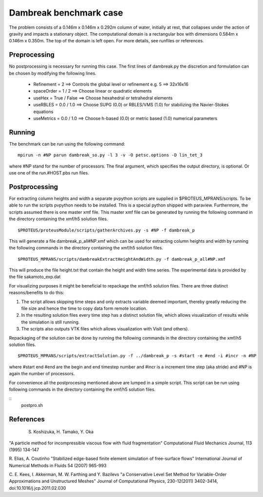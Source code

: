 Dambreak benchmark case
================================

The problem consists of a 0.146m x 0.146m x 0.292m column of water, initially at rest, that collapses under 
the action of gravity and impacts a stationary object. The computational domain is a rectangular box with 
dimensions 0.584m x 0.146m x 0.350m. The top of the domain is left open. For more details, see runfiles or references.

Preprocessing
--------------------------------
No postprocessing is necessary for running this case. 
The first lines of dambreak.py the discretion and formulation can be chosen by modifying the following lines.

 - Refinement = 2              ==>  Controls the global level or refinement  e.g. 5 ==> 32x16x16     
 - spaceOrder = 1 / 2          ==>  Choose linear or quadratic elements
 - useHex     = True / False   ==>  Choose hexahedral or tetrahedral elements
 - useRBLES   = 0.0 / 1.0      ==>  Choose SUPG  (0.0) or RBLES/VMS (1.0) for stabilizing the Navier-Stokes equations
 - useMetrics = 0.0 / 1.0      ==>  Choose h-based (0.0) or metric based (1.0) numerical parameters

Running
--------------------------------
The benchmark can be run using the following command:

::

  mpirun -n #NP parun dambreak_so.py -l 3 -v -O petsc.options -D lin_tet_3

where #NP stand for the number of processors. The final argument, which specifies the output directory, is optional. 
Or use one of the run.#HOST.pbs run files.

Postprocessing
--------------------------------
For extracting column heights and width a separate pvpython scripts are
supplied in $PROTEUS_MPRANS/scripts. To be able to run the scripts pvpython needs to be installed. This is a special 
python shipped with paraview. Furthermore, the scripts assumed there is one master xmf file.  This master xmf file 
can be generated by running the following command in the directory containing the xmf/h5 solution files.

::
    
  $PROTEUS/proteusModule/scripts/gatherArchives.py -s #NP -f dambreak_p  

This will generate a file dambreak_p_all#NP.xmf which can be used for extracting column heights and width by running 
the following commands in the directory containing the xmf/h5 solution files.

::

  $PROTEUS_MPRANS/scripts/dambreakExtractHeightAndWidth.py -f dambreak_p_all#NP.xmf

This will produce the file height.txt that contain the height and width time series.
The experimental data is provided by the file sakamoto_exp.dat 

For visualizing purposes it might be beneficial to repackage the xmf/h5 solution files. 
There are three distinct reasons/benefits to do this:

1) The script allows skipping time steps and only extracts variable deemed important, 
   thereby greatly reducing the file size and hence the time to copy data form remote location.
2) In the resulting solution files every time step has a distinct solution file, 
   which allows visualization of results while the simulation is still running.
3) The scripts also outputs VTK files which allows visualization with VisIt (and others). 

Repackaging of the solution can be done by running the following commands in the directory containing the xmf/h5 solution files.

::
  
  $PROTEUS_MPRANS/scripts/extractSolution.py -f ../dambreak_p -s #start -e #end -i #incr -n #NP  

where #start end #end are the begin and end timestep number and #incr is a increment time step (aka stride) and #NP is again the number of processors.

For convenience all the postprocesing mentioned above are lumped in a simple script. This script can be run using  
following commands in the directory containing the xmf/h5 solution files.

::
   postpro.sh


References
--------------------------------
 S. Koshizuka, H. Tamako, Y. Oka 
"A particle method for incompressible viscous flow with fluid fragmentation"
Computational Fluid Mechanics Journal, 113 (1995) 134-147

R. Elias, A. Coutinho
"Stabilized edge-based finite element simulation of free-surface flows"
International Journal of Numerical Methods in Fluids 54 (2007) 965-993

C. E. Kees, I. Akkerman, M. W. Farthing and Y. Bazilevs
"a Conservative Level Set Method for Variable-Order Approximations and Unstructured Meshes"
Journal of Computational Physics, 230-12(2011) 3402-3414,  doi:10.1016/j.jcp.2011.02.030


